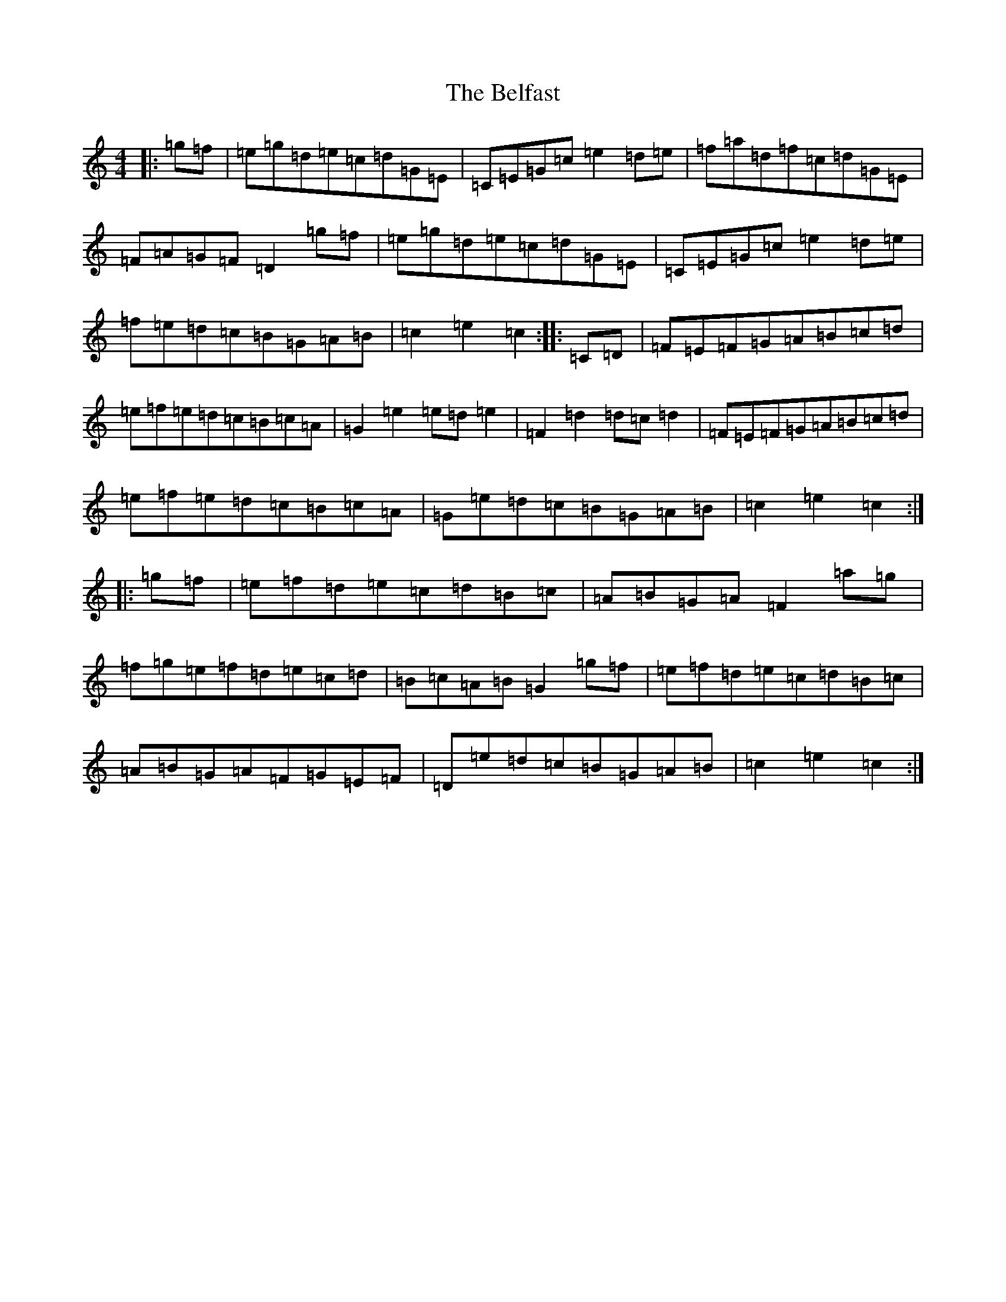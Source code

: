 X: 1661
T: Belfast, The
S: https://thesession.org/tunes/4#setting4
R: hornpipe
M:4/4
L:1/8
K: C Major
|:=g=f|=e=g=d=e=c=d=G=E|=C=E=G=c=e2=d=e|=f=a=d=f=c=d=G=E|=F=A=G=F=D2=g=f|=e=g=d=e=c=d=G=E|=C=E=G=c=e2=d=e|=f=e=d=c=B=G=A=B|=c2=e2=c2:||:=C=D|=F=E=F=G=A=B=c=d|=e=f=e=d=c=B=c=A|=G2=e2=e=d=e2|=F2=d2=d=c=d2|=F=E=F=G=A=B=c=d|=e=f=e=d=c=B=c=A|=G=e=d=c=B=G=A=B|=c2=e2=c2:||:=g=f|=e=f=d=e=c=d=B=c|=A=B=G=A=F2=a=g|=f=g=e=f=d=e=c=d|=B=c=A=B=G2=g=f|=e=f=d=e=c=d=B=c|=A=B=G=A=F=G=E=F|=D=e=d=c=B=G=A=B|=c2=e2=c2:|
